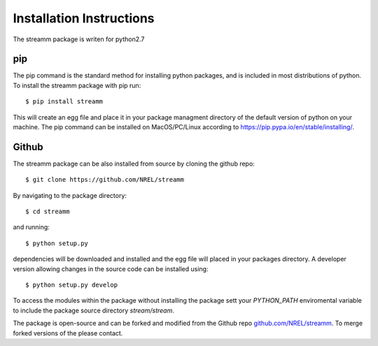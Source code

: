 .. _installation_instructions:

Installation Instructions
*************************

The streamm package is writen for python2.7 

pip
===

The pip command is the standard method for installing python packages, and is included in most distributions of python. 
To install the streamm package with pip run::

    $ pip install streamm

This will create an egg file and place it in your package managment directory of the default version of python on your machine.
The pip command can be installed on MacOS/PC/Linux according to `<https://pip.pypa.io/en/stable/installing/>`_.

Github
======

The streamm package can be also installed from source by cloning the github repo::

    $ git clone https://github.com/NREL/streamm
    
By navigating to the package directory::
    
    $ cd streamm
    
and running::

    $ python setup.py
    
dependencies will be downloaded and installed and the egg file will placed in your packages directory.
A developer version allowing changes in the source code can be installed using::

    $ python setup.py develop

To access the modules within the package without installing the package sett your `PYTHON_PATH` enviromental variable to include the package source directory `stream/stream`.

The package is open-source and can be forked and modified from the Github repo `<github.com/NREL/streamm>`_.
To merge forked versions of the please contact.




